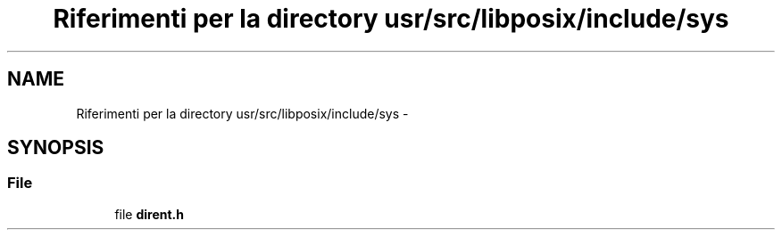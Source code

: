 .TH "Riferimenti per la directory usr/src/libposix/include/sys" 3 "Dom 9 Nov 2014" "Version 0.1" "aPlus" \" -*- nroff -*-
.ad l
.nh
.SH NAME
Riferimenti per la directory usr/src/libposix/include/sys \- 
.SH SYNOPSIS
.br
.PP
.SS "File"

.in +1c
.ti -1c
.RI "file \fBdirent\&.h\fP"
.br
.in -1c
